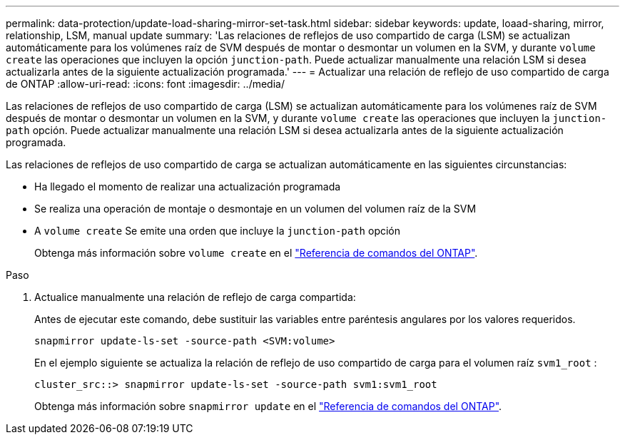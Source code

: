 ---
permalink: data-protection/update-load-sharing-mirror-set-task.html 
sidebar: sidebar 
keywords: update, loaad-sharing, mirror, relationship, LSM, manual update 
summary: 'Las relaciones de reflejos de uso compartido de carga (LSM) se actualizan automáticamente para los volúmenes raíz de SVM después de montar o desmontar un volumen en la SVM, y durante `volume create` las operaciones que incluyen la opción `junction-path`. Puede actualizar manualmente una relación LSM si desea actualizarla antes de la siguiente actualización programada.' 
---
= Actualizar una relación de reflejo de uso compartido de carga de ONTAP
:allow-uri-read: 
:icons: font
:imagesdir: ../media/


[role="lead"]
Las relaciones de reflejos de uso compartido de carga (LSM) se actualizan automáticamente para los volúmenes raíz de SVM después de montar o desmontar un volumen en la SVM, y durante `volume create` las operaciones que incluyen la `junction-path` opción. Puede actualizar manualmente una relación LSM si desea actualizarla antes de la siguiente actualización programada.

Las relaciones de reflejos de uso compartido de carga se actualizan automáticamente en las siguientes circunstancias:

* Ha llegado el momento de realizar una actualización programada
* Se realiza una operación de montaje o desmontaje en un volumen del volumen raíz de la SVM
* A  `volume create` Se emite una orden que incluye la  `junction-path` opción
+
Obtenga más información sobre `volume create` en el link:https://docs.netapp.com/us-en/ontap-cli/volume-create.html["Referencia de comandos del ONTAP"^].



.Paso
. Actualice manualmente una relación de reflejo de carga compartida:
+
Antes de ejecutar este comando, debe sustituir las variables entre paréntesis angulares por los valores requeridos.

+
[source, cli]
----
snapmirror update-ls-set -source-path <SVM:volume>
----
+
En el ejemplo siguiente se actualiza la relación de reflejo de uso compartido de carga para el volumen raíz `svm1_root` :

+
[listing]
----
cluster_src::> snapmirror update-ls-set -source-path svm1:svm1_root
----
+
Obtenga más información sobre `snapmirror update` en el link:https://docs.netapp.com/us-en/ontap-cli/snapmirror-update.html["Referencia de comandos del ONTAP"^].


